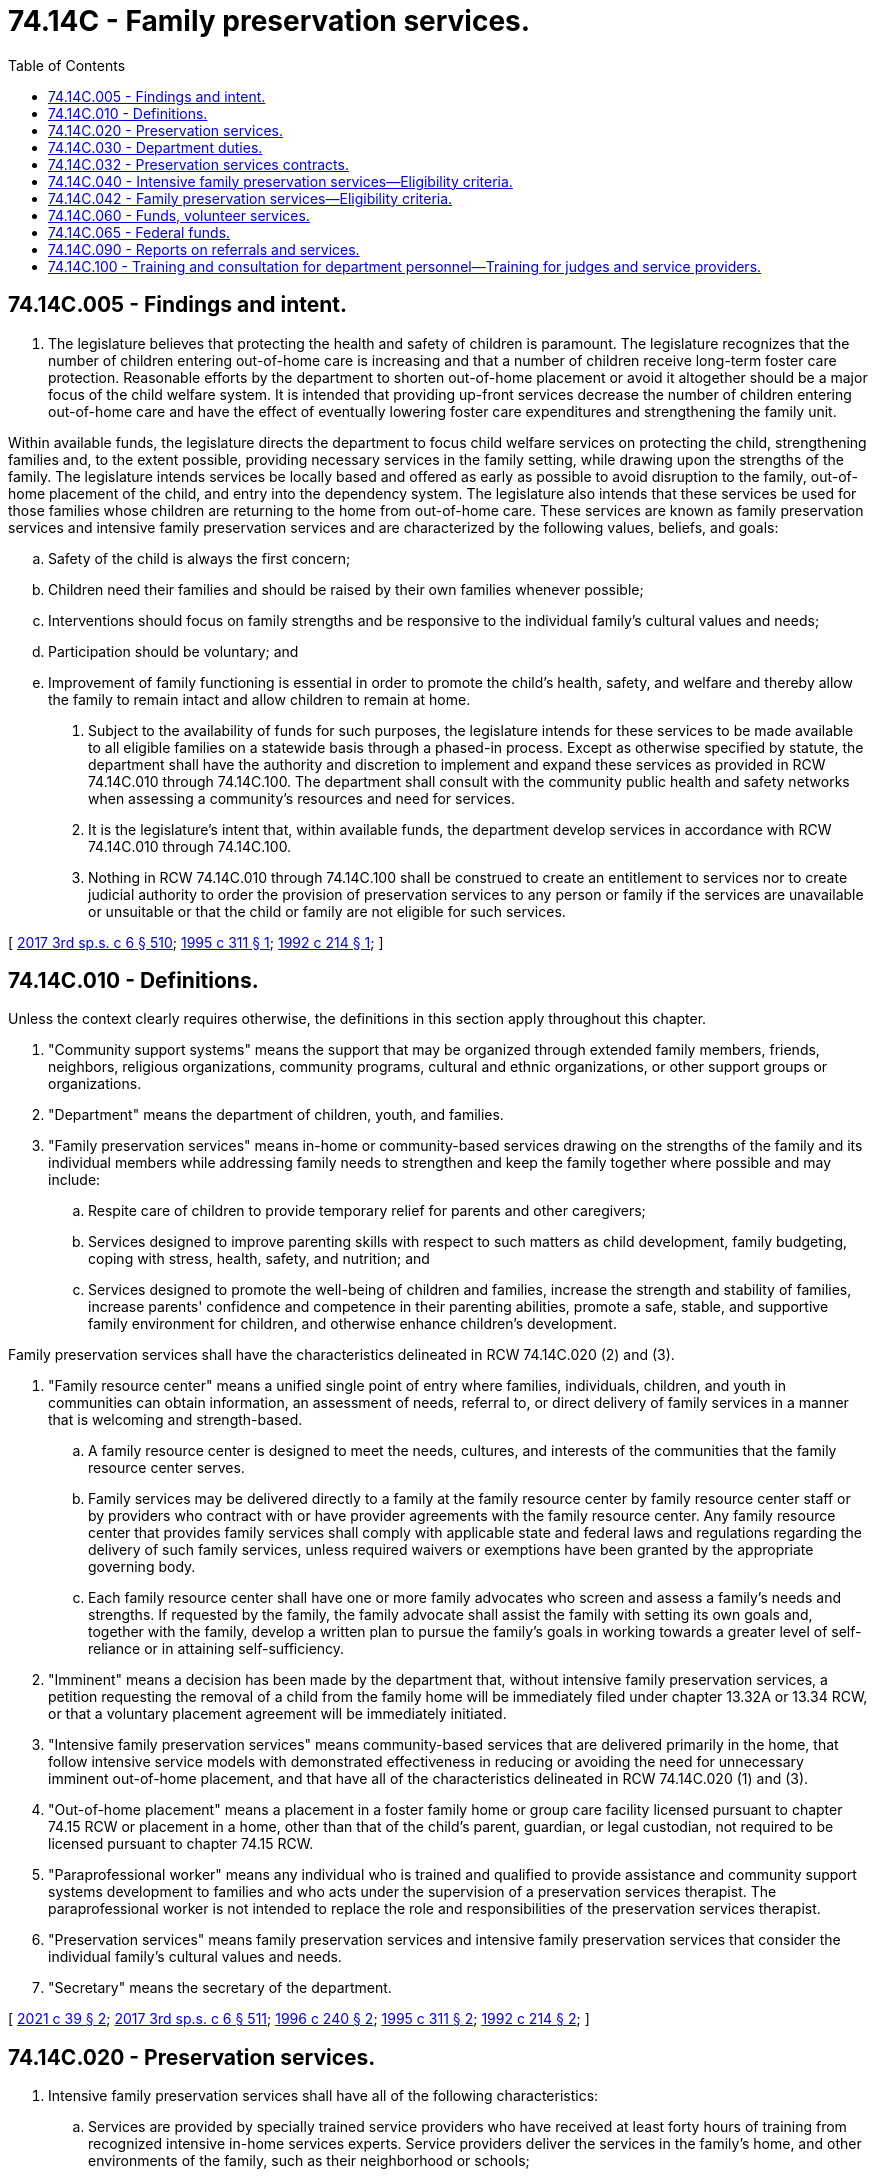 = 74.14C - Family preservation services.
:toc:

== 74.14C.005 - Findings and intent.
. The legislature believes that protecting the health and safety of children is paramount. The legislature recognizes that the number of children entering out-of-home care is increasing and that a number of children receive long-term foster care protection. Reasonable efforts by the department to shorten out-of-home placement or avoid it altogether should be a major focus of the child welfare system. It is intended that providing up-front services decrease the number of children entering out-of-home care and have the effect of eventually lowering foster care expenditures and strengthening the family unit.

Within available funds, the legislature directs the department to focus child welfare services on protecting the child, strengthening families and, to the extent possible, providing necessary services in the family setting, while drawing upon the strengths of the family. The legislature intends services be locally based and offered as early as possible to avoid disruption to the family, out-of-home placement of the child, and entry into the dependency system. The legislature also intends that these services be used for those families whose children are returning to the home from out-of-home care. These services are known as family preservation services and intensive family preservation services and are characterized by the following values, beliefs, and goals:

.. Safety of the child is always the first concern;

.. Children need their families and should be raised by their own families whenever possible;

.. Interventions should focus on family strengths and be responsive to the individual family's cultural values and needs;

.. Participation should be voluntary; and

.. Improvement of family functioning is essential in order to promote the child's health, safety, and welfare and thereby allow the family to remain intact and allow children to remain at home.

. Subject to the availability of funds for such purposes, the legislature intends for these services to be made available to all eligible families on a statewide basis through a phased-in process. Except as otherwise specified by statute, the department shall have the authority and discretion to implement and expand these services as provided in RCW 74.14C.010 through 74.14C.100. The department shall consult with the community public health and safety networks when assessing a community's resources and need for services.

. It is the legislature's intent that, within available funds, the department develop services in accordance with RCW 74.14C.010 through 74.14C.100.

. Nothing in RCW 74.14C.010 through 74.14C.100 shall be construed to create an entitlement to services nor to create judicial authority to order the provision of preservation services to any person or family if the services are unavailable or unsuitable or that the child or family are not eligible for such services.

[ http://lawfilesext.leg.wa.gov/biennium/2017-18/Pdf/Bills/Session%20Laws/House/1661-S2.SL.pdf?cite=2017%203rd%20sp.s.%20c%206%20§%20510[2017 3rd sp.s. c 6 § 510]; http://lawfilesext.leg.wa.gov/biennium/1995-96/Pdf/Bills/Session%20Laws/Senate/5885-S.SL.pdf?cite=1995%20c%20311%20§%201[1995 c 311 § 1]; http://lawfilesext.leg.wa.gov/biennium/1991-92/Pdf/Bills/Session%20Laws/Senate/6111-S.SL.pdf?cite=1992%20c%20214%20§%201[1992 c 214 § 1]; ]

== 74.14C.010 - Definitions.
Unless the context clearly requires otherwise, the definitions in this section apply throughout this chapter.

. "Community support systems" means the support that may be organized through extended family members, friends, neighbors, religious organizations, community programs, cultural and ethnic organizations, or other support groups or organizations.

. "Department" means the department of children, youth, and families.

. "Family preservation services" means in-home or community-based services drawing on the strengths of the family and its individual members while addressing family needs to strengthen and keep the family together where possible and may include:

.. Respite care of children to provide temporary relief for parents and other caregivers;

.. Services designed to improve parenting skills with respect to such matters as child development, family budgeting, coping with stress, health, safety, and nutrition; and

.. Services designed to promote the well-being of children and families, increase the strength and stability of families, increase parents' confidence and competence in their parenting abilities, promote a safe, stable, and supportive family environment for children, and otherwise enhance children's development.

Family preservation services shall have the characteristics delineated in RCW 74.14C.020 (2) and (3).

. "Family resource center" means a unified single point of entry where families, individuals, children, and youth in communities can obtain information, an assessment of needs, referral to, or direct delivery of family services in a manner that is welcoming and strength-based.

.. A family resource center is designed to meet the needs, cultures, and interests of the communities that the family resource center serves.

.. Family services may be delivered directly to a family at the family resource center by family resource center staff or by providers who contract with or have provider agreements with the family resource center. Any family resource center that provides family services shall comply with applicable state and federal laws and regulations regarding the delivery of such family services, unless required waivers or exemptions have been granted by the appropriate governing body.

.. Each family resource center shall have one or more family advocates who screen and assess a family's needs and strengths. If requested by the family, the family advocate shall assist the family with setting its own goals and, together with the family, develop a written plan to pursue the family's goals in working towards a greater level of self-reliance or in attaining self-sufficiency.

. "Imminent" means a decision has been made by the department that, without intensive family preservation services, a petition requesting the removal of a child from the family home will be immediately filed under chapter 13.32A or 13.34 RCW, or that a voluntary placement agreement will be immediately initiated.

. "Intensive family preservation services" means community-based services that are delivered primarily in the home, that follow intensive service models with demonstrated effectiveness in reducing or avoiding the need for unnecessary imminent out-of-home placement, and that have all of the characteristics delineated in RCW 74.14C.020 (1) and (3).

. "Out-of-home placement" means a placement in a foster family home or group care facility licensed pursuant to chapter 74.15 RCW or placement in a home, other than that of the child's parent, guardian, or legal custodian, not required to be licensed pursuant to chapter 74.15 RCW.

. "Paraprofessional worker" means any individual who is trained and qualified to provide assistance and community support systems development to families and who acts under the supervision of a preservation services therapist. The paraprofessional worker is not intended to replace the role and responsibilities of the preservation services therapist.

. "Preservation services" means family preservation services and intensive family preservation services that consider the individual family's cultural values and needs.

. "Secretary" means the secretary of the department.

[ http://lawfilesext.leg.wa.gov/biennium/2021-22/Pdf/Bills/Session%20Laws/House/1237.SL.pdf?cite=2021%20c%2039%20§%202[2021 c 39 § 2]; http://lawfilesext.leg.wa.gov/biennium/2017-18/Pdf/Bills/Session%20Laws/House/1661-S2.SL.pdf?cite=2017%203rd%20sp.s.%20c%206%20§%20511[2017 3rd sp.s. c 6 § 511]; http://lawfilesext.leg.wa.gov/biennium/1995-96/Pdf/Bills/Session%20Laws/Senate/6514-S.SL.pdf?cite=1996%20c%20240%20§%202[1996 c 240 § 2]; http://lawfilesext.leg.wa.gov/biennium/1995-96/Pdf/Bills/Session%20Laws/Senate/5885-S.SL.pdf?cite=1995%20c%20311%20§%202[1995 c 311 § 2]; http://lawfilesext.leg.wa.gov/biennium/1991-92/Pdf/Bills/Session%20Laws/Senate/6111-S.SL.pdf?cite=1992%20c%20214%20§%202[1992 c 214 § 2]; ]

== 74.14C.020 - Preservation services.
. Intensive family preservation services shall have all of the following characteristics:

.. Services are provided by specially trained service providers who have received at least forty hours of training from recognized intensive in-home services experts. Service providers deliver the services in the family's home, and other environments of the family, such as their neighborhood or schools;

.. Caseload size averages two families per service provider unless paraprofessional services are utilized, in which case a provider may, but is not required to, handle an average caseload of five families;

.. The services to the family are provided by a single service provider who may be assisted by paraprofessional workers, with backup providers identified to provide assistance as necessary;

.. Services are available to the family within twenty-four hours following receipt of a referral to the program; and

.. Except as provided in subsection (4) of this section, duration of service is limited to a maximum of forty days, unless paraprofessional workers are used, in which case the duration of services is limited to a maximum of ninety days. The department may authorize an additional provision of service through an exception to policy when the department and provider agree that additional services are needed.

. Family preservation services shall have all of the following characteristics:

.. Services are delivered primarily in the family home or community;

.. Services are committed to reinforcing the strengths of the family and its members and empowering the family to solve problems and become self-sufficient;

.. Services are committed to providing support to families through community organizations including but not limited to school, church, cultural, ethnic, neighborhood, and business;

.. Services are available to the family within forty-eight hours of referral unless an exception is noted in the file;

.. Except as provided in subsection (4) of this section, duration of service is limited to a maximum of six months, unless the department requires additional follow-up on an individual case basis;

.. Caseload size no more than ten families per service provider, which can be adjusted when paraprofessional workers are used or required by the department; and

.. Support and retain foster families so they can provide quality family-based settings for children in foster care.

. Preservation services shall include the following characteristics:

.. Services protect the child and strengthen the family;

.. Service providers have the authority and discretion to spend funds, up to a maximum amount specified by the department, to help families obtain necessary food, shelter, or clothing, or to purchase other goods or services that will enhance the effectiveness of intervention;

.. Services are available to the family twenty-four hours a day and seven days a week;

.. Services enhance parenting skills, family and personal self-sufficiency, functioning of the family, and reduce stress on families; and

.. Services help families locate and use additional assistance including, but not limited to, the development and maintenance of community support systems, counseling and treatment services, housing, child care, education, job training, emergency cash grants, state and federally funded public assistance, and other basic support services.

. The department may offer or provide family preservation services or preservation services to families as remedial services pursuant to proceedings brought under chapter 13.34 RCW. If the department elects to do so, these services are not considered remedial services as defined in chapter 13.34 RCW, and the department may extend the duration of such services for a period of up to fifteen months following the return home of a child under chapter 13.34 RCW. The purpose for extending the duration of these services is to, whenever possible, facilitate safe and timely reunification of the family and to ensure the strength and stability of the reunification.

[ http://lawfilesext.leg.wa.gov/biennium/2019-20/Pdf/Bills/Session%20Laws/House/1900.SL.pdf?cite=2019%20c%20172%20§%209[2019 c 172 § 9]; http://lawfilesext.leg.wa.gov/biennium/1995-96/Pdf/Bills/Session%20Laws/Senate/6514-S.SL.pdf?cite=1996%20c%20240%20§%203[1996 c 240 § 3]; http://lawfilesext.leg.wa.gov/biennium/1995-96/Pdf/Bills/Session%20Laws/Senate/5885-S.SL.pdf?cite=1995%20c%20311%20§%203[1995 c 311 § 3]; http://lawfilesext.leg.wa.gov/biennium/1991-92/Pdf/Bills/Session%20Laws/Senate/6111-S.SL.pdf?cite=1992%20c%20214%20§%203[1992 c 214 § 3]; ]

== 74.14C.030 - Department duties.
. The department shall be the lead administrative agency for preservation services and may receive funding from any source for the implementation or expansion of such services. The department shall:

.. Provide coordination and planning with the advice of the community networks for the implementation and expansion of preservation services; and

.. Monitor and evaluate such services to determine whether the programs meet measurable standards specified by this chapter and the department.

. The department may: (a) Allow its contractors for preservation services to use paraprofessional workers when the department and provider determine the use appropriate. The department may also use paraprofessional workers, as appropriate, when the department provides preservation services; and (b) allow follow-up to be provided, on an individual case basis, when the department and provider determine the use appropriate.

. In carrying out the requirements of this section, the department shall consult with qualified agencies that have demonstrated expertise and experience in preservation services.

. The department may provide preservation services directly and shall, within available funds, enter into outcome-based, competitive contracts with social service agencies to provide preservation services, provided that such agencies meet measurable standards specified by this chapter and by the department. The standards shall include, but not be limited to, satisfactory performance in the following areas:

.. The number of families appropriately connected to community resources;

.. Avoidance of new referrals accepted by the department for child protective services or family reconciliation services within one year of the most recent case closure by the department;

.. Consumer satisfaction;

.. For reunification cases, reduction in the length of stay in out-of-home placement; and

.. Reduction in the level of risk factors specified by the department.

. [Empty]
.. The department shall not provide intensive family preservation services unless it is demonstrated that provision of such services prevent out-of-home placement in at least seventy percent of the cases served for a period of at least six months following termination of services. The department's caseworkers may only provide preservation services if there is no other qualified entity willing or able to do so.

.. Contractors shall demonstrate that provision of intensive family preservation services prevent out-of-home placement in at least seventy percent of the cases served for a period of no less than six months following termination of services. The department may increase the period of time based on additional research and data. If the contractor fails to meet the seventy percent requirement the department may: (i) Review the conditions that may have contributed to the failure to meet the standard and renew the contract if the department determines: (A) The contractor is making progress to meet the standard; or (B) conditions unrelated to the provision of services, including case mix and severity of cases, contributed to the failure; or (ii) reopen the contract for other bids.

.. The department shall cooperate with any person who has a contract under this section in providing data necessary to determine the amount of reduction in foster care. For the purposes of this subsection "prevent out-of-home placement" means that a child who has been a recipient of intensive family preservation services has not been placed outside of the home, other than for a single, temporary period of time not exceeding fourteen days.

. The department shall adopt rules to implement this chapter.

[ http://lawfilesext.leg.wa.gov/biennium/1995-96/Pdf/Bills/Session%20Laws/Senate/6514-S.SL.pdf?cite=1996%20c%20240%20§%204[1996 c 240 § 4]; http://lawfilesext.leg.wa.gov/biennium/1995-96/Pdf/Bills/Session%20Laws/Senate/5885-S.SL.pdf?cite=1995%20c%20311%20§%204[1995 c 311 § 4]; http://lawfilesext.leg.wa.gov/biennium/1991-92/Pdf/Bills/Session%20Laws/Senate/6111-S.SL.pdf?cite=1992%20c%20214%20§%204[1992 c 214 § 4]; ]

== 74.14C.032 - Preservation services contracts.
The initial contracts under *RCW 74.14C.030(3) shall be executed not later than July 1996 and shall expire June 30, 1997. Subsequent contracts shall be for periods not to exceed twenty-four months.

[ http://lawfilesext.leg.wa.gov/biennium/1995-96/Pdf/Bills/Session%20Laws/Senate/5885-S.SL.pdf?cite=1995%20c%20311%20§%2013[1995 c 311 § 13]; ]

== 74.14C.040 - Intensive family preservation services—Eligibility criteria.
. Intensive family preservation services may be provided to children and their families only when the department has determined that:

.. The child has been placed out-of-home or is at imminent risk of an out-of-home placement due to:

... Child abuse or neglect;

... A serious threat of substantial harm to the child's health, safety, or welfare; or

... Family conflict; and

.. There are no other reasonably available services including family preservation services that will prevent out-of-home placement of the child or make it possible to immediately return the child home.

. The department shall refer eligible families to intensive family preservation services on a twenty-four hour intake basis. The department need not refer otherwise eligible families, and intensive family preservation services need not be provided, if:

.. The services are not available in the community in which the family resides;

.. The services cannot be provided because the program is filled to capacity and there are no current service openings;

.. The family refuses the services;

.. The department, or the agency that is supervising the foster care placement, has developed a case plan that does not include reunification of the child and family; or

.. The department or the service provider determines that the safety of a child, a family member, or persons providing the service would be unduly threatened.

. Nothing in this chapter shall prevent provision of intensive family preservation services to nonfamily members when the department or the service provider deems it necessary or appropriate to do so in order to assist the family or child.

[ http://lawfilesext.leg.wa.gov/biennium/1995-96/Pdf/Bills/Session%20Laws/Senate/5885-S.SL.pdf?cite=1995%20c%20311%20§%206[1995 c 311 § 6]; http://lawfilesext.leg.wa.gov/biennium/1991-92/Pdf/Bills/Session%20Laws/Senate/6111-S.SL.pdf?cite=1992%20c%20214%20§%205[1992 c 214 § 5]; ]

== 74.14C.042 - Family preservation services—Eligibility criteria.
. Family preservation services may be provided to children and their families only when the department has determined that without intervention, the child faces a substantial likelihood of out-of-home placement due to:

.. Child abuse or neglect;

.. A serious threat of substantial harm to the child's health, safety, or welfare; or

.. Family conflict. 

. The department need not refer otherwise eligible families and family preservation services need not be provided, if:

.. The services are not available in the community in which the family resides; 

.. The services cannot be provided because the program is filled to capacity; 

.. The family refuses the services; or

.. The department or the service provider determines that the safety of a child, a family member, or persons providing the services would be unduly threatened.

. Nothing in this chapter shall prevent provision of family preservation services to nonfamily members when the department or the service provider deems it necessary or appropriate to do so in order to assist the family or the child.

[ http://lawfilesext.leg.wa.gov/biennium/1995-96/Pdf/Bills/Session%20Laws/Senate/5885-S.SL.pdf?cite=1995%20c%20311%20§%207[1995 c 311 § 7]; ]

== 74.14C.060 - Funds, volunteer services.
For the purpose of providing preservation services the department may:

. Solicit and use any available federal or private resources, which may include funds, in-kind resources, or volunteer services; and

. Use any available state resources, which may include in-kind resources or volunteer services.

[ http://lawfilesext.leg.wa.gov/biennium/1995-96/Pdf/Bills/Session%20Laws/Senate/5885-S.SL.pdf?cite=1995%20c%20311%20§%2010[1995 c 311 § 10]; http://lawfilesext.leg.wa.gov/biennium/1991-92/Pdf/Bills/Session%20Laws/Senate/6111-S.SL.pdf?cite=1992%20c%20214%20§%207[1992 c 214 § 7]; ]

== 74.14C.065 - Federal funds.
Any federal funds made available under RCW 74.14C.060 shall be used to supplement and shall not supplant state funds to carry out the purposes of this chapter. However, during the 1995-97 fiscal biennium, federal funds made available under RCW 74.14C.060 may be used to supplant state funds to carry out the purposes of this chapter.

[ http://lawfilesext.leg.wa.gov/biennium/1995-96/Pdf/Bills/Session%20Laws/House/1410-S.SL.pdf?cite=1995%202nd%20sp.s.%20c%2018%20§%20922[1995 2nd sp.s. c 18 § 922]; http://lawfilesext.leg.wa.gov/biennium/1991-92/Pdf/Bills/Session%20Laws/Senate/6111-S.SL.pdf?cite=1992%20c%20214%20§%2011[1992 c 214 § 11]; ]

== 74.14C.090 - Reports on referrals and services.
Each department caseworker who refers a client for preservation services shall file a report with his or her direct supervisor stating the reasons for which the client was referred. The caseworker's supervisor shall verify in writing his or her belief that the family who is the subject of a referral for preservation services meets the eligibility criteria for services as provided in this chapter. The direct supervisor shall report monthly to the regional administrator on the provision of these services. The regional administrator shall report to the secretary quarterly on the provision of these services for the entire region. The secretary shall post on the department's website a semiannual report on the provision of these services on a statewide basis.

[ http://lawfilesext.leg.wa.gov/biennium/2017-18/Pdf/Bills/Session%20Laws/House/1661-S2.SL.pdf?cite=2017%203rd%20sp.s.%20c%206%20§%20513[2017 3rd sp.s. c 6 § 513]; http://lawfilesext.leg.wa.gov/biennium/1995-96/Pdf/Bills/Session%20Laws/Senate/5885-S.SL.pdf?cite=1995%20c%20311%20§%208[1995 c 311 § 8]; ]

== 74.14C.100 - Training and consultation for department personnel—Training for judges and service providers.
. The department shall, within available funds, provide for ongoing training and consultation to department personnel to carry out their responsibilities effectively. Such training may:

.. Include the family unit as the primary focus of service; identifying family member strengths; empowering families; child, adult, and family development; stress management; and may include parent training and family therapy techniques;

.. Address intake and referral, assessment of risk, case assessment, matching clients to services, and service planning issues in the context of the home-delivered service model, including strategies for engaging family members, defusing violent situations, and communication and conflict resolution skills;

.. Cover methods of helping families acquire the skills they need, including home management skills, life skills, parenting, child development, and the use of community resources;

.. Address crisis intervention and other strategies for the management of depression, and suicidal, assaultive, and other high-risk behavior; and

.. Address skills in collaborating with other disciplines and services in promoting the safety of children and other family members and promoting the preservation of the family.

. The department and the administrative office of the courts shall, within available funds, collaborate in providing training to judges, and others involved in the provision of services pursuant to this title, including service providers, on the function and use of preservation services.

[ http://lawfilesext.leg.wa.gov/biennium/2005-06/Pdf/Bills/Session%20Laws/House/1668.SL.pdf?cite=2005%20c%20282%20§%2048[2005 c 282 § 48]; http://lawfilesext.leg.wa.gov/biennium/1995-96/Pdf/Bills/Session%20Laws/Senate/5885-S.SL.pdf?cite=1995%20c%20311%20§%2012[1995 c 311 § 12]; ]

